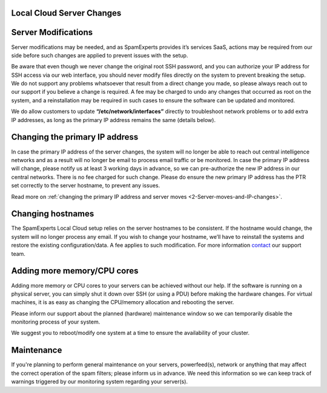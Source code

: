 .. _2-Local-Cloud-Server-Changes:

Local Cloud Server Changes
==========================

Server Modifications
====================

Server modifications may be needed, and as SpamExperts provides it’s
services SaaS, actions may be required from our side before such changes
are applied to prevent issues with the setup.

Be aware that even though we never change the original root SSH
password, and you can authorize your IP address for SSH access via our
web interface, you should never modify files directly on the system to
prevent breaking the setup. We do not support any problems whatsoever
that result from a direct change you made, so please always reach out to
our support if you believe a change is required. A fee may be charged to
undo any changes that occurred as root on the system, and a
reinstallation may be required in such cases to ensure the software can
be updated and monitored.

We do allow customers to update **“/etc/network/interfaces”** directly
to troubleshoot network problems or to add extra IP addresses, as long
as the primary IP address remains the same (details below).

Changing the primary IP address
===============================

In case the primary IP address of the server changes, the system will no
longer be able to reach out central intelligence networks and as a
result will no longer be email to process email traffic or be monitored.
In case the primary IP address will change, please notify us at least 3
working days in advance, so we can pre-authorize the new IP address in
our central networks. There is no fee charged for such change. Please do
ensure the new primary IP address has the PTR set correctly to the
server hostname, to prevent any issues.

Read more on :ref:`changing the primary IP address and server moves  <2-Server-moves-and-IP-changes>`.

Changing hostnames
==================

The SpamExperts Local Cloud setup relies on the server hostnames to be
consistent. If the hostname would change, the system will no longer
process any email. If you wish to change your hostname, we’ll have to
reinstall the systems and restore the existing configuration/data. A fee
applies to such modification. For more information
`contact <mailto:support@spamexperts.com>`__ our support team.

Adding more memory/CPU cores
============================

Adding more memory or CPU cores to your servers can be achieved without
our help. If the software is running on a physical server, you can
simply shut it down over SSH (or using a PDU) before making the hardware
changes. For virtual machines, it is as easy as changing the CPU/memory
allocation and rebooting the server.

Please inform our support about the planned (hardware) maintenance
window so we can temporarily disable the monitoring process of your
system.

We suggest you to reboot/modify one system at a time to ensure the
availability of your cluster.

Maintenance
===========

If you're planning to perform general maintenance on your servers,
powerfeed(s), network or anything that may affect the correct operation
of the spam filters; please inform us in advance. We need this
information so we can keep track of warnings triggered by our monitoring
system regarding your server(s).
